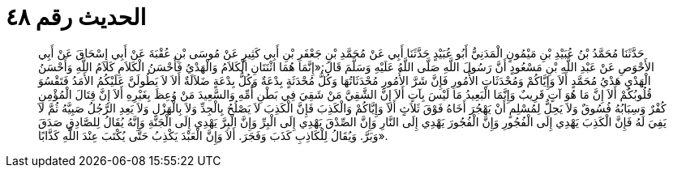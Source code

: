 
= الحديث رقم ٤٨

[quote.hadith]
حَدَّثَنَا مُحَمَّدُ بْنُ عُبَيْدِ بْنِ مَيْمُونٍ الْمَدَنِيُّ أَبُو عُبَيْدٍ حَدَّثَنَا أَبِي عَنْ مُحَمَّدِ بْنِ جَعْفَرِ بْنِ أَبِي كَثِيرٍ عَنْ مُوسَى بْنِ عُقْبَةَ عَنْ أَبِي إِسْحَاقَ عَنْ أَبِي الأَحْوَصِ عَنْ عَبْدِ اللَّهِ بْنِ مَسْعُودٍ أَنَّ رَسُولَ اللَّهِ صَلَّى اللَّهُ عَلَيْهِ وَسَلَّمَ قَالَ:«إِنَّمَا هُمَا اثْنَتَانِ الْكَلاَمُ وَالْهَدْيُ فَأَحْسَنُ الْكَلاَمِ كَلاَمُ اللَّهِ وَأَحْسَنُ الْهَدْيِ هَدْيُ مُحَمَّدٍ أَلاَ وَإِيَّاكُمْ وَمُحْدَثَاتِ الأُمُورِ فَإِنَّ شَرَّ الأُمُورِ مُحْدَثَاتُهَا وَكُلُّ مُحْدَثَةٍ بِدْعَةٌ وَكُلُّ بِدْعَةٍ ضَلاَلَةٌ أَلاَ لاَ يَطُولَنَّ عَلَيْكُمُ الأَمَدُ فَتَقْسُوَ قُلُوبُكُمْ أَلاَ إِنَّ مَا هُوَ آتٍ قَرِيبٌ وَإِنَّمَا الْبَعِيدُ مَا لَيْسَ بِآتٍ أَلاَ إِنَّ الشَّقِيَّ مَنْ شَقِيَ فِي بَطْنِ أُمِّهِ وَالسَّعِيدَ مَنْ وُعِظَ بِغَيْرِهِ أَلاَ إِنَّ قِتَالَ الْمُؤْمِنِ كُفْرٌ وَسِبَابُهُ فُسُوقٌ وَلاَ يَحِلُّ لِمُسْلِمٍ أَنْ يَهْجُرَ أَخَاهُ فَوْقَ ثَلاَثٍ أَلاَ وَإِيَّاكُمْ وَالْكَذِبَ فَإِنَّ الْكَذِبَ لاَ يَصْلُحُ بِالْجِدِّ وَلاَ بِالْهَزْلِ وَلاَ يَعِدِ الرَّجُلُ صَبِيَّهُ ثُمَّ لاَ يَفِيَ لَهُ فَإِنَّ الْكَذِبَ يَهْدِي إِلَى الْفُجُورِ وَإِنَّ الْفُجُورَ يَهْدِي إِلَى النَّارِ وَإِنَّ الصِّدْقَ يَهْدِي إِلَى الْبِرِّ وَإِنَّ الْبِرَّ يَهْدِي إِلَى الْجَنَّةِ وَإِنَّهُ يُقَالُ لِلصَّادِقِ صَدَقَ وَبَرَّ. وَيُقَالُ لِلْكَاذِبِ كَذَبَ وَفَجَرَ. أَلاَ وَإِنَّ الْعَبْدَ يَكْذِبُ حَتَّى يُكْتَبَ عِنْدَ اللَّهِ كَذَّابًا».